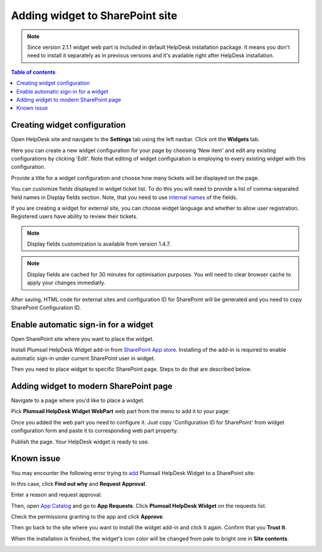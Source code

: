 Adding widget to SharePoint site
################################

.. note::
   Since version 2.1.1 widget web part is included in default HelpDesk installation package. 
   It means you don't need to install it separately as in previous versions and it's available right after HelpDesk installation.

.. contents:: Table of contents
   :local:
   :depth: 1


Creating widget configuration
-----------------------------

Open HelpDesk site and navigate to the **Settings** tab using the left navbar.
Click ont the **Widgets** tab.

|WidgetTab|

Here you can create a new widget configuration for your page by choosing 'New item' and edit any existing configurations by clicking 'Edit'. Note that editing of widget configuration is employing to every existing widget with this configuration.

|NewWidget|

Provide a title for a widget configuration and choose how many tickets will be displayed on the page.

You can customize fields displayed in widget ticket list. To do this you will need to provide a list of comma-separated field names in Display fields section. Note, that you need to use `internal names`_ of the fields. 

If you are creating a widget for external site, you can choose widget language and whether to allow user registration. Registered users have ability to review their tickets.

.. note::
   Display fields customization is available from version 1.4.7.
.. note::
   Display fields are cached for 30 minutes for optimisation purposes. You will need to clear browser cache to apply your changes immediatly.

|WidgetMenu|

After saving, HTML code for external sites and configuration ID for SharePoint will be generated and you need to copy SharePoint Configuration ID.

|GenSPConfigID|

.. _auto-sign-in:

Enable automatic sign-in for a widget
-------------------------------------

Open SharePoint site where you want to place the widget.

Install Plumsail HelpDesk Widget add-in from `SharePoint App store <https://store.office.com/en-us/app.aspx?assetid=WA104380769&sourcecorrid=764978a8-0233-4b42-b2e4-7724d130dcf5&searchapppos=0&ui=en-US&rs=en-US&ad=US&appredirect=false&canaryguid=c737b959d79b439bb20bebb5befabc00&reviewedAssetRating=5&AuthType=1&fromAR=1>`_. Installing of the add-in is required to enable automatic sign-in under current SharePoint user in widget.

Then you need to place widget to specific SharePoint page. Steps to do that are described below.

Adding widget to modern SharePoint page
---------------------------------------

Navigate to a page where you'd like to place a widget.

Pick **Plumsail HelpDesk Widget WebPart** web part from the menu to add it to your page:

|PickWPOnModernPage|

Once you added the web part you need to configure it. Just copy 'Configuration ID for SharePoint' from widget configuration form and paste it to corresponding web part property.

|ConfigureModernWP|

Publish the page. Your HelpDesk widget is ready to use.

|WidgetOnModernPage|

Known issue
-----------

You may encounter the following error trying to `add <Adding%20widget%20to%20SharePoint%20site.html#auto-sign-in>`_ Plumsail HelpDesk Widget to a SharePoint site:

|Widget_Issue|

In this case, click **Find out why** and **Request Approval**.

|Widget_ApprovalRequest|

Enter a reason and request approval.

|Widget_SendRequest|

Then, open `App Catalog <Installation%20of%20HelpDesk%20SharePoint%20Framework%20package.html#create-app-catalog>`_ and go to **App Requests**.
Click **Plumsail HelpDesk Widget** on the requests list.

|Widget_AppCatalog|

Check the permissions granting to the app and click **Approve**.

|Widget_Approval|

Then go back to the site where you want to install the widget add-in and click it again.
Confirm that you **Trust It**.

|Widget_Installation|

When the installation is finished, the widget's icon color will be changed from pale to bright one in **Site contents**.

|Widget_PaleIcon|

|Widget_BrightIcon|

.. |WidgetView| image:: ../_static/img/widgetview.png
   :alt: HelpDesk Widget
.. |EmailSettings| image:: ../_static/img/settingsicon.png
   :alt: E-mail settings
.. |WidgetTab| image:: ../_static/img/tab.png
   :alt: Widget Tab
.. |NewWidget| image:: ../_static/img/newitem.png
   :alt: Create a new item
.. |WidgetMenu| image:: ../_static/img/newwidget.png
   :alt: Widget settings
.. |GenSPConfigID| image:: ../_static/img/widget-get-sp-config-id.png
   :alt: Generated HTML code
.. |EditPage| image:: ../_static/img/editpage.png
   :alt: Adding a widget to your site
.. |Finish| image:: ../_static/img/finish.png
   :alt: Inserting a widget
.. |Office365AdminCenter| image:: ../_static/img/widget-open-admin-center.png
.. |SharePointAdminCenter| image:: ../_static/img/widget-navigate-to-sharepoint-admin-center.png
.. |OpenAppCatalog| image:: ../_static/img/widget-open-app-catalog.png
.. |CreateAppCatalog| image:: ../_static/img/widget-create-app-catalog.png
.. |NewAppCatalog| image:: ../_static/img/widget-new-app-catalog.png
.. |UploadSPPKG| image:: ../_static/img/widget-upload-sppkg.png
.. |TenantScopedWP| image:: ../_static/img/widget-tenant-scoped-webpart.png
.. |PickWPOnModernPage| image:: ../_static/img/widget-pick-wp-on-modern-page.png
.. |ConfigureModernWP| image:: ../_static/img/widget-configure-modern-wp.png
.. |WidgetOnModernPage| image:: ../_static/img/widget-on-modern-page.png
.. |PickWPOnClassicPage| image:: ../_static/img/widget-pick-wp-on-classic-page.png
.. |WidgetOnClassicPage| image:: ../_static/img/widget-on-classic-page.png
.. |GenGeneratedHTML| image:: ../_static/img/widget-get-html.png
.. |Widget_Issue| image:: ../_static/img/ConfigurationGuide_Widget_Issue.png
   :alt: Widget Issue
.. |Widget_ApprovalRequest| image:: ../_static/img/ConfigurationGuide_Widget_RequestApproval.png
   :alt: Request Approval
.. |Widget_SendRequest| image:: ../_static/img/ConfigurationGuide_Widget_Request.png
   :alt: Send Request
.. |Widget_AppCatalog| image:: ../_static/img/ConfigurationGuide_Widget_AppCatalog.png
   :alt: App Catalog
   :width: 634px
.. |Widget_Approval| image:: ../_static/img/ConfigurationGuide_Widget_Approval.png
   :alt: Approval
   :width: 634px
.. |Widget_Installation| image:: ../_static/img/ConfigurationGuide_Widget_Installation.png
   :alt: Widget Installation
   :width: 634px
.. |Widget_PaleIcon| image:: ../_static/img/ConfigurationGuide_Widget_PaleIcon.png
   :alt: Widget's Pale Icon
.. |Widget_BrightIcon| image:: ../_static/img/ConfigurationGuide_Widget_BrightIcon.png
   :alt: Widget's Bright Icon

.. _this link: /Configuration%20Guide/deprecated/Widget.html
.. _internal names: ../How%20To/Find%20the%20internal%20name%20of%20SharePoint%20column.html